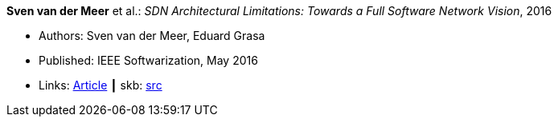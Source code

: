 *Sven van der Meer* et al.: _SDN Architectural Limitations: Towards a Full Software Network Vision_, 2016

* Authors: Sven van der Meer, Eduard Grasa
* Published: IEEE Softwarization, May 2016
* Links:
       link:https://sdn.ieee.org/newsletter/may-2016/sdn-architectural-limitations-towards-a-full-software-network-vision[Article]
    ┃ skb: link:https://github.com/vdmeer/skb/tree/master/library/article/2010/vandermeer-2016-softwarization.adoc[src]

